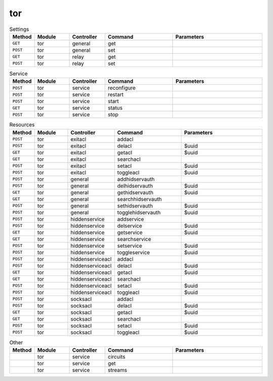 tor
~~~

.. csv-table:: Settings
   :header: "Method", "Module", "Controller", "Command", "Parameters"
   :widths: 4, 15, 15, 30, 40

   "``GET``","tor","general","get",""
   "``POST``","tor","general","set",""
   "``GET``","tor","relay","get",""
   "``POST``","tor","relay","set",""

.. csv-table:: Service
   :header: "Method", "Module", "Controller", "Command", "Parameters"
   :widths: 4, 15, 15, 30, 40

   "``POST``","tor","service","reconfigure",""
   "``POST``","tor","service","restart",""
   "``POST``","tor","service","start",""
   "``GET``","tor","service","status",""
   "``POST``","tor","service","stop",""

.. csv-table:: Resources
   :header: "Method", "Module", "Controller", "Command", "Parameters"
   :widths: 4, 15, 15, 30, 40

   "``POST``","tor","exitacl","addacl",""
   "``POST``","tor","exitacl","delacl","$uuid"
   "``GET``","tor","exitacl","getacl","$uuid"
   "``GET``","tor","exitacl","searchacl",""
   "``POST``","tor","exitacl","setacl","$uuid"
   "``POST``","tor","exitacl","toggleacl","$uuid"
   "``POST``","tor","general","addhidservauth",""
   "``POST``","tor","general","delhidservauth","$uuid"
   "``GET``","tor","general","gethidservauth","$uuid"
   "``GET``","tor","general","searchhidservauth",""
   "``POST``","tor","general","sethidservauth","$uuid"
   "``POST``","tor","general","togglehidservauth","$uuid"
   "``POST``","tor","hiddenservice","addservice",""
   "``POST``","tor","hiddenservice","delservice","$uuid"
   "``GET``","tor","hiddenservice","getservice","$uuid"
   "``GET``","tor","hiddenservice","searchservice",""
   "``POST``","tor","hiddenservice","setservice","$uuid"
   "``POST``","tor","hiddenservice","toggleservice","$uuid"
   "``POST``","tor","hiddenserviceacl","addacl",""
   "``POST``","tor","hiddenserviceacl","delacl","$uuid"
   "``GET``","tor","hiddenserviceacl","getacl","$uuid"
   "``GET``","tor","hiddenserviceacl","searchacl",""
   "``POST``","tor","hiddenserviceacl","setacl","$uuid"
   "``POST``","tor","hiddenserviceacl","toggleacl","$uuid"
   "``POST``","tor","socksacl","addacl",""
   "``POST``","tor","socksacl","delacl","$uuid"
   "``GET``","tor","socksacl","getacl","$uuid"
   "``GET``","tor","socksacl","searchacl",""
   "``POST``","tor","socksacl","setacl","$uuid"
   "``POST``","tor","socksacl","toggleacl","$uuid"

.. csv-table:: Other
   :header: "Method", "Module", "Controller", "Command", "Parameters"
   :widths: 4, 15, 15, 30, 40

   "","tor","service","circuits",""
   "","tor","service","get",""
   "","tor","service","streams",""
